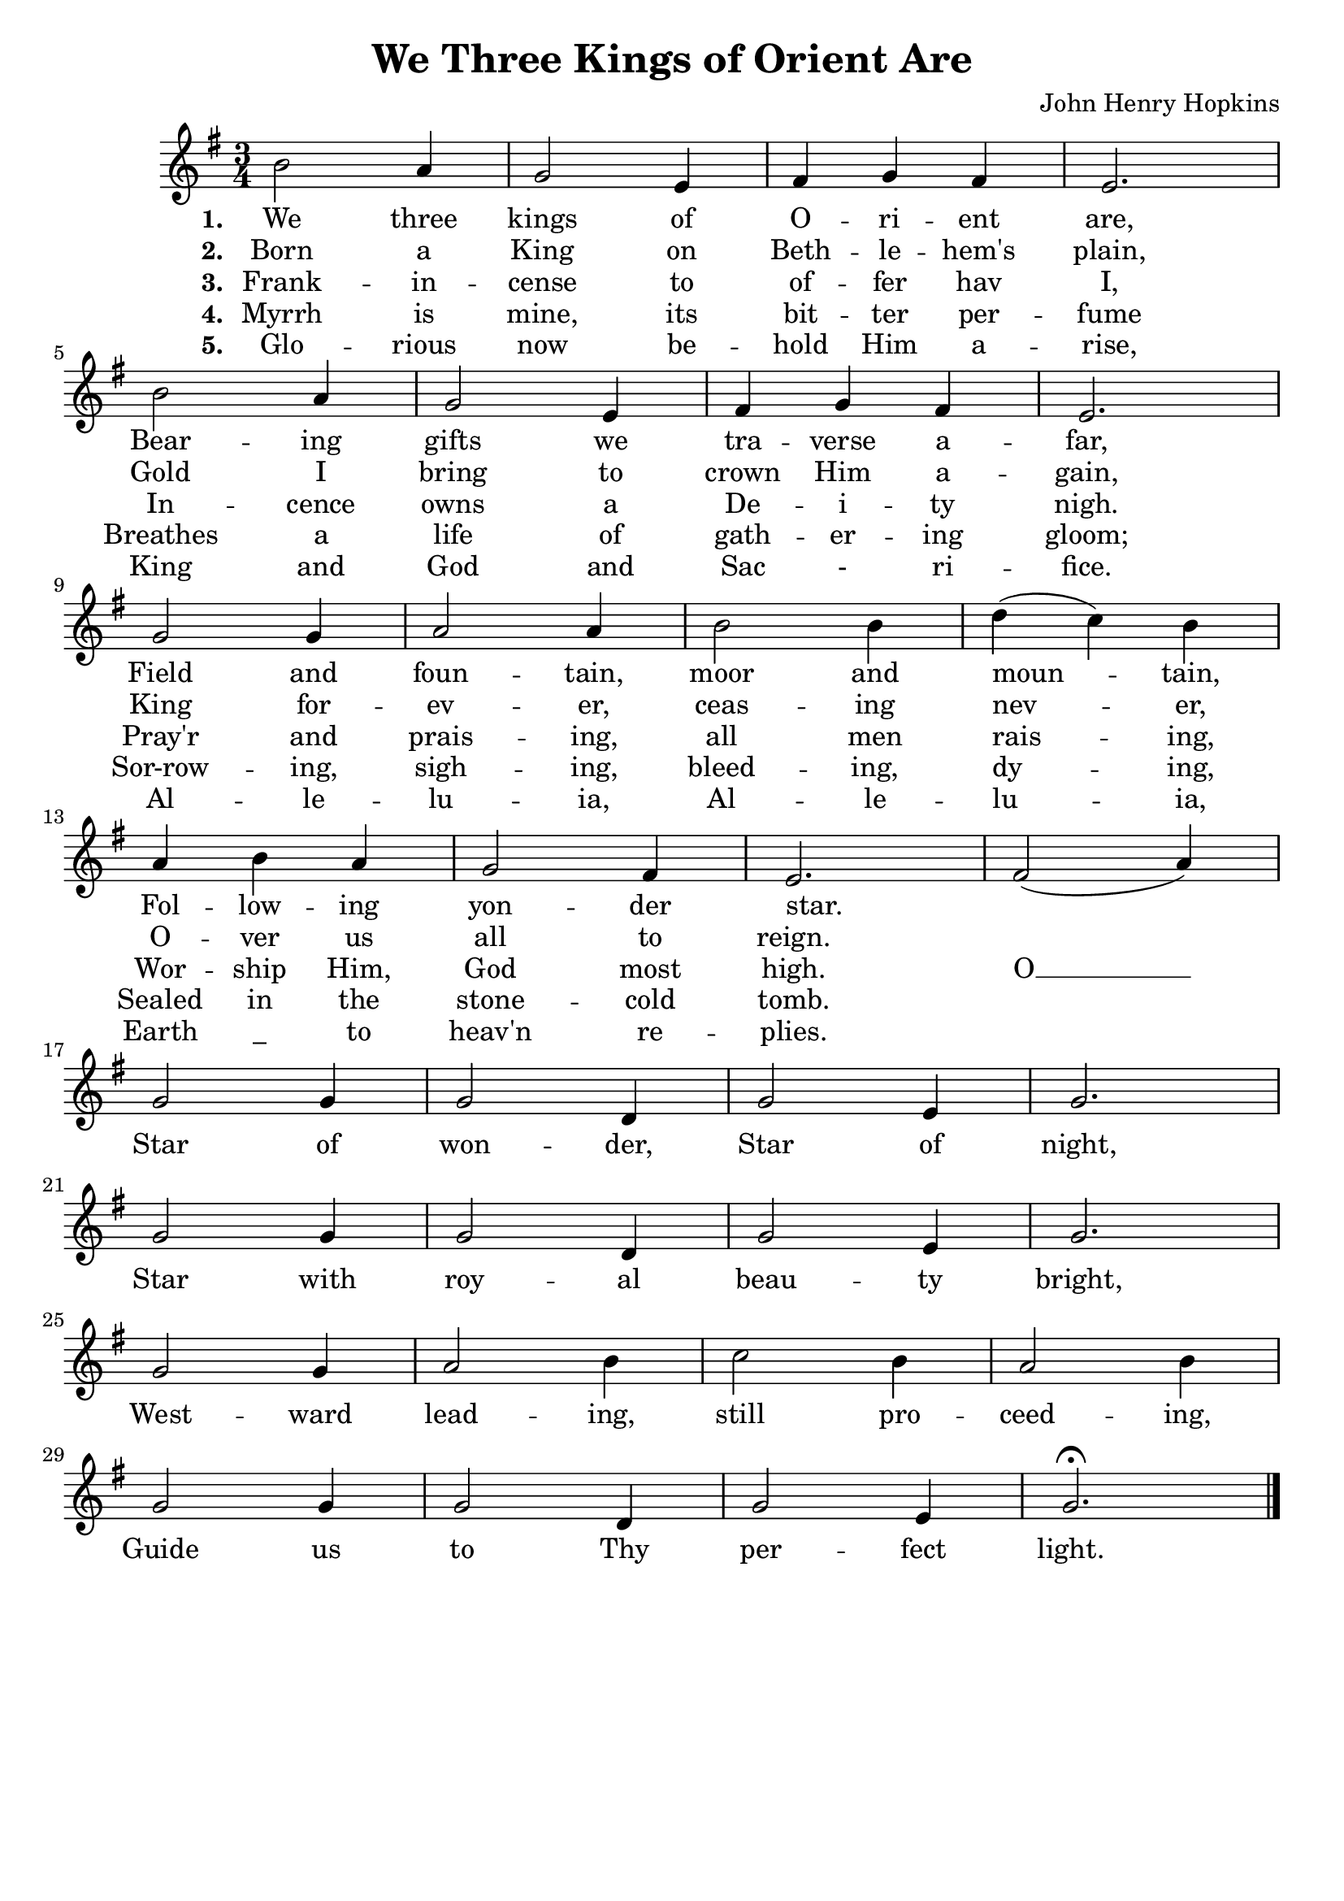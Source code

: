 \header{
	title = "We Three Kings of Orient Are"
	composer = "John Henry Hopkins"
	tagline = ""
}

\score {
	<<
		\new Staff{
			\new Voice = "melody" {
				\relative b' {
					\key e \minor
					\time 3/4
					b2    a4 | g2 e4   | fis g fis | e2.       | \break
					b'2   a4 | g2 e4   | fis g fis | e2.       | \break
					g2    g4 | a2 a4   | b2    b4  | d( c) b   | \break
					a   b a  | g2 fis4 | e2.       | fis2( a4) | \break
					g2    g4 | g2 d4   | g2    e4  | g2.       | \break
					g2    g4 | g2 d4   | g2    e4  | g2.       | \break
					g2    g4 | a2 b4   | c2    b4  | a2    b4  | \break
					g2    g4 | g2 d4   | g2    e4  | g2.\fermata \bar "|."
				}
			}
		}
		\new Lyrics {
			\lyricsto "melody" {
				\lyricmode {
					\set stanza = "1. "
					We three kings of O -- ri -- ent are,
					Bear -- ing gifts we tra -- verse a -- far,
					Field and foun -- tain, moor and moun -- tain,
					Fol -- low -- ing yon -- der star. " "
					
					Star of won -- der, Star of night,
					Star with roy -- al beau -- ty bright,
					West -- ward lead -- ing, still pro -- ceed -- ing,
					Guide us to Thy per -- fect light.
				}
			}
		}
		\new Lyrics {
			\lyricsto "melody" {
				\lyricmode {
					\set stanza = "2. "
					Born a King on Beth -- le -- hem's plain,
					Gold I bring to crown Him a -- gain,
					King for -- ev -- er, ceas -- ing nev -- er,
					O -- ver us all to reign.
				}
			}
		}
		\new Lyrics {
			\lyricsto "melody" {
				\lyricmode {
					\set stanza = "3. "
					Frank -- in -- cense to of -- fer hav I,
					In -- cence owns a De -- i -- ty nigh.
					Pray'r and prais -- ing, all men rais -- ing,
					Wor -- ship Him, God most high. O __					
				}
			}
		}
		\new Lyrics {
			\lyricsto "melody" {
				\lyricmode {
					\set stanza = "4. "
					Myrrh is mine, its bit -- ter per -- fume
					Breathes a life of gath -- er -- ing gloom;
					Sor-row -- ing, sigh -- ing, bleed -- ing, dy -- ing,
					Sealed in the stone -- cold tomb.
				}
			}
		}
		\new Lyrics {
			\lyricsto "melody" {
				\lyricmode {
					\set stanza = "5. "
					Glo -- rious now be -- hold Him a -- rise,
					King and God and Sac - ri -- fice. 
					Al -- le -- lu -- ia, Al -- le -- lu -- ia,
					Earth "_" to heav'n re -- plies. 
				}
			}
		}		
	>>
	\layout{}
}